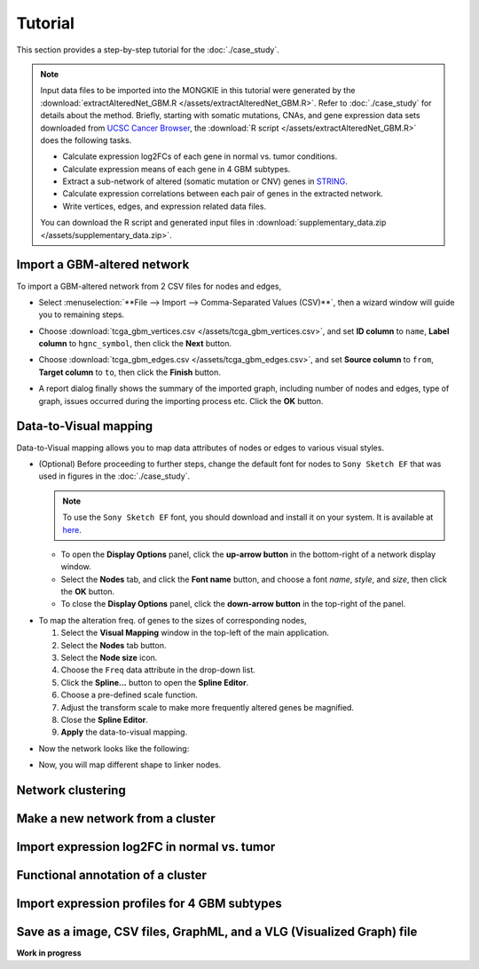********
Tutorial
********

This section provides a step-by-step tutorial for the :doc:`./case_study`.

.. note::
    
    Input data files to be imported into the MONGKIE in this tutorial were generated by the :download:`extractAlteredNet_GBM.R </assets/extractAlteredNet_GBM.R>`. Refer to :doc:`./case_study` for details about the method. Briefly, starting with somatic mutations, CNAs, and gene expression data sets downloaded from `UCSC Cancer Browser <https://genome-cancer.ucsc.edu/proj/site/hgHeatmap/#?bookmark=ce15f29a905207cbf3d0dbcdf9d35c18>`_, the :download:`R script </assets/extractAlteredNet_GBM.R>` does the following tasks.
    
    * Calculate expression log2FCs of each gene in normal vs. tumor conditions.
    * Calculate expression means of each gene in 4 GBM subtypes.
    * Extract a sub-network of altered (somatic mutation or CNV) genes in `STRING <http://string-db.org/>`_.
    * Calculate expression correlations between each pair of genes in the extracted network.
    * Write vertices, edges, and expression related data files.
    
    You can download the R script and generated input files in :download:`supplementary_data.zip </assets/supplementary_data.zip>`.

Import a GBM-altered network
============================

To import a GBM-altered network from 2 CSV files for nodes and edges,

* Select :menuselection:`**File --> Import --> Comma-Separated Values (CSV)**`, then a wizard window will guide you to remaining steps.
.. image:: ./images/import_csv_menu.png

* Choose :download:`tcga_gbm_vertices.csv </assets/tcga_gbm_vertices.csv>`, and set **ID column** to ``name``, **Label column** to ``hgnc_symbol``, then click the **Next** button.
.. image:: ./images/import_node_table_step.png

* Choose :download:`tcga_gbm_edges.csv </assets/tcga_gbm_edges.csv>`, and set **Source column** to ``from``, **Target column** to ``to``, then click the **Finish** button.
.. image:: ./images/import_edge_table_step.png

* A report dialog finally shows the summary of the imported graph, including number of nodes and edges, type of graph, issues occurred during the importing process etc. Click the **OK** button.
.. image:: ./images/import_report.png


Data-to-Visual mapping
======================

Data-to-Visual mapping allows you to map data attributes of nodes or edges to various visual styles.

* (Optional) Before proceeding to further steps, change the default font for nodes to ``Sony Sketch EF`` that was used in figures in the :doc:`./case_study`.
  
  .. note:: To use the ``Sony Sketch EF`` font, you should download and install it on your system. It is available at `here <http://www.fonts2u.com/sony-sketch-ef.font>`_.
  
  * To open the **Display Options** panel, click the **up-arrow button** in the bottom-right of a network display window.
  * Select the **Nodes** tab, and click the **Font name** button, and choose a font *name*, *style*, and *size*, then click the **OK** button.
  * To close the **Display Options** panel, click the **down-arrow button** in the top-right of the panel.
.. image:: ./images/change_nodes_font.png

* To map the alteration freq. of genes to the sizes of corresponding nodes,

  1. Select the **Visual Mapping** window in the top-left of the main application.
  2. Select the **Nodes** tab button.
  3. Select the **Node size** icon.
  4. Choose the ``Freq`` data attribute in the drop-down list.
  5. Click the **Spline...** button to open the **Spline Editor**.
  6. Choose a pre-defined scale function.
  7. Adjust the transform scale to make more frequently altered genes be magnified.
  8. Close the **Spline Editor**.
  9. **Apply** the data-to-visual mapping.
.. image:: ./images/freq_to_node_size.png

* Now the network looks like the following:
.. image:: ./images/freq_to_node_size_result.png

* Now, you will map different shape to linker nodes.
Network clustering
==================


Make a new network from a cluster
=================================


Import expression log2FC in normal vs. tumor 
============================================


Functional annotation of a cluster
==================================


Import expression profiles for 4 GBM subtypes
=============================================


Save as a image, CSV files, GraphML, and a VLG (Visualized Graph) file
======================================================================


**Work in progress**

